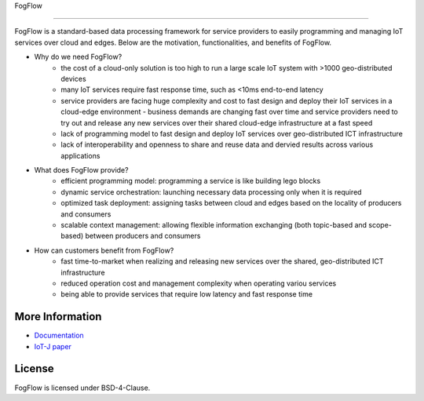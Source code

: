 FogFlow

==========================

FogFlow is a standard-based data processing framework for service providers to easily programming and managing IoT services over cloud and edges. Below are the motivation, functionalities, and benefits of FogFlow. 

* Why do we need FogFlow?
	- the cost of a cloud-only solution is too high to run a large scale IoT system with >1000 geo-distributed devices
	- many IoT services require fast response time, such as <10ms end-to-end latency
	- service providers are facing huge complexity and cost to fast design and deploy their IoT services in a cloud-edge environment	- business demands are changing fast over time and service providers need to try out and release any new services over their shared cloud-edge infrastructure at a fast speed
	- lack of programming model to fast design and deploy IoT services over geo-distributed ICT infrastructure
	- lack of interoperability and openness to share and reuse data and dervied results across various applications	 

* What does FogFlow provide?
	- efficient programming model: programming a service is like building lego blocks 
	- dynamic service orchestration: launching necessary data processing only when it is required
	- optimized task deployment: assigning tasks between cloud and edges based on the locality of producers and consumers
	- scalable context management: allowing flexible information exchanging (both topic-based and scope-based) between producers and consumers

* How can customers benefit from FogFlow? 
	- fast time-to-market when realizing and releasing new services over the shared, geo-distributed ICT infrastructure
	- reduced operation cost and management complexity when operating variou services
	- being able to provide services that require low latency and fast response time


More Information
----------------

- `Documentation`_
- `IoT-J paper`_

.. _`Documentation`: http://fogflow.readthedocs.io/en/latest/index.html
.. _`IoT-J paper`: http://ieeexplore.ieee.org/document/8022859/

License
----------------
FogFlow is licensed under BSD-4-Clause.
